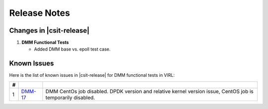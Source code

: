 Release Notes
=============

Changes in |csit-release|
-------------------------

#. **DMM Functional Tests**

   - Added DMM base vs. epoll test case.

Known Issues
------------

Here is the list of known issues in |csit-release| for DMM functional tests in
VIRL:

+---+-----------------------------------------+-------------------------------------------------------------------------------------+
| # | .. centered:: JiraID                    | .. centered:: Issue Description                                                     |
+===+=========================================+=====================================================================================+
| 1 | `DMM-17                                 | DMM CentOs job disabled.                                                            |
|   | <https://jira.fd.io/browse/DMM-17>`_    | DPDK version and relative kernel version issue, CentOS job is temporarily disabled. |
+---+-----------------------------------------+-------------------------------------------------------------------------------------+
